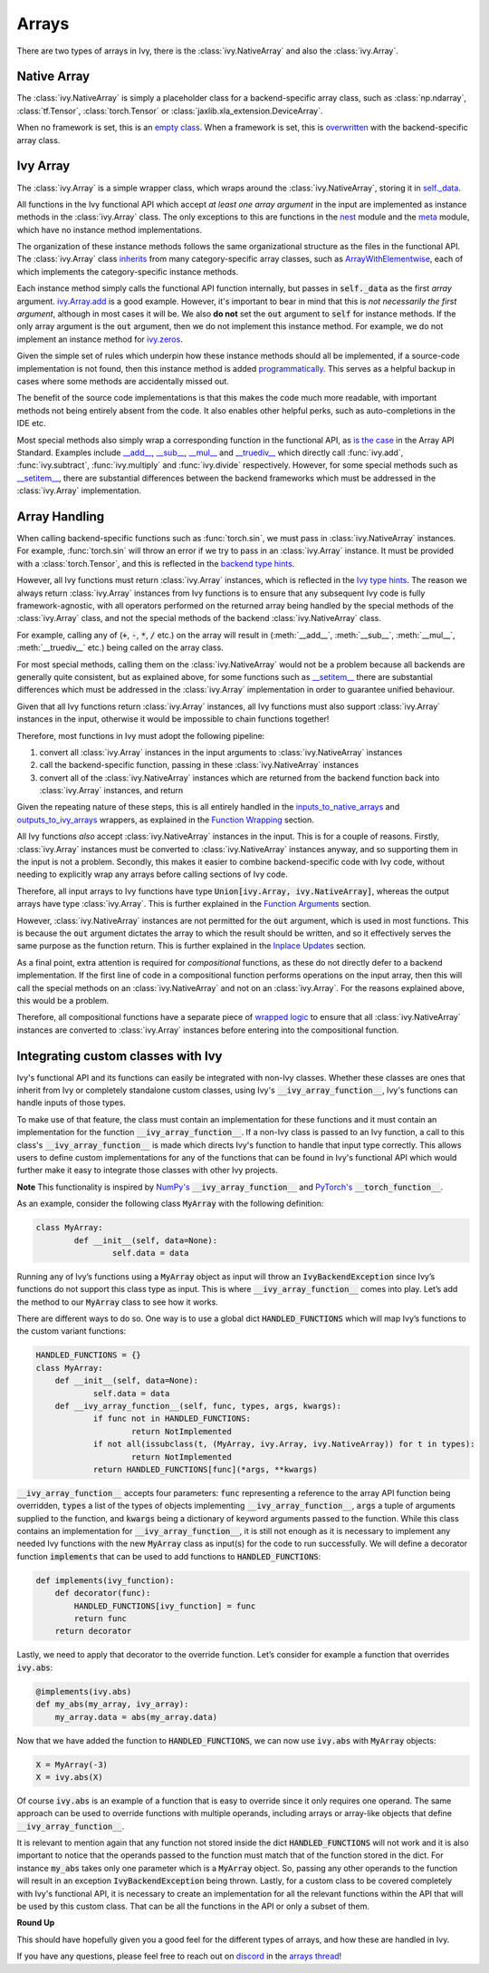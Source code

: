Arrays
======

.. _`inputs_to_native_arrays`: https://github.com/ivy-llc/ivy/blob/1eb841cdf595e2bb269fce084bd50fb79ce01a69/ivy/func_wrapper.py#L149
.. _`outputs_to_ivy_arrays`: https://github.com/ivy-llc/ivy/blob/1eb841cdf595e2bb269fce084bd50fb79ce01a69/ivy/func_wrapper.py#L209
.. _`empty class`: https://github.com/ivy-llc/ivy/blob/529c8c0f128ff28331da7c8f52912d777d786cbe/ivy/__init__.py#L8
.. _`overwritten`: https://github.com/ivy-llc/ivy/blob/529c8c0f128ff28331da7c8f52912d777d786cbe/ivy/functional/backends/torch/__init__.py#L11
.. _`self._data`: https://github.com/ivy-llc/ivy/blob/529c8c0f128ff28331da7c8f52912d777d786cbe/ivy/array/__init__.py#L89
.. _`ArrayWithElementwise`: https://github.com/ivy-llc/ivy/blob/529c8c0f128ff28331da7c8f52912d777d786cbe/ivy/array/elementwise.py#L12
.. _`ivy.Array.add`: https://github.com/ivy-llc/ivy/blob/63d9c26acced9ef40e34f7b4fc1c1a75017f9c69/ivy/array/elementwise.py#L22
.. _`programmatically`: https://github.com/ivy-llc/ivy/blob/529c8c0f128ff28331da7c8f52912d777d786cbe/ivy/__init__.py#L148
.. _`backend type hints`: https://github.com/ivy-llc/ivy/blob/8605c0a50171bb4818d0fb3e426cec874de46baa/ivy/functional/backends/torch/elementwise.py#L219
.. _`Ivy type hints`: https://github.com/ivy-llc/ivy/blob/8605c0a50171bb4818d0fb3e426cec874de46baa/ivy/functional/ivy/elementwise.py#L1342
.. _`__setitem__`: https://github.com/ivy-llc/ivy/blob/8605c0a50171bb4818d0fb3e426cec874de46baa/ivy/array/__init__.py#L234
.. _`function wrapping`: https://github.com/ivy-llc/ivy/blob/0f131178be50ea08ec818c73078e6e4c88948ab3/ivy/func_wrapper.py#L170
.. _`inherits`: https://github.com/ivy-llc/ivy/blob/8cbffbda9735cf16943f4da362ce350c74978dcb/ivy/array/__init__.py#L44
.. _`is the case`: https://data-apis.org/array-api/latest/API_specification/array_object.html
.. _`__add__`: https://github.com/ivy-llc/ivy/blob/e4d9247266f5d99faad59543923bb24b88a968d9/ivy/array/__init__.py#L291
.. _`__sub__`: https://github.com/ivy-llc/ivy/blob/e4d9247266f5d99faad59543923bb24b88a968d9/ivy/array/__init__.py#L299
.. _`__mul__`: https://github.com/ivy-llc/ivy/blob/e4d9247266f5d99faad59543923bb24b88a968d9/ivy/array/__init__.py#L307
.. _`__truediv__`: https://github.com/ivy-llc/ivy/blob/e4d9247266f5d99faad59543923bb24b88a968d9/ivy/array/__init__.py#L319
.. _`repo`: https://github.com/ivy-llc/ivy
.. _`discord`: https://discord.gg/uYRmyPxMQq
.. _`arrays thread`: https://discord.com/channels/799879767196958751/1189905906905919609
.. _`wrapped logic`: https://github.com/unifyai/ivy/blob/6a729004c5e0db966412b00aa2fce174482da7dd/ivy/func_wrapper.py#L95
.. _`NumPy's`: https://numpy.org/doc/stable/user/basics.dispatch.html#basics-dispatch
.. _`PyTorch's`: https://pytorch.org/docs/stable/notes/extending.html#extending-torch
There are two types of arrays in Ivy, there is the :class:`ivy.NativeArray` and also the :class:`ivy.Array`.

Native Array
------------

The :class:`ivy.NativeArray` is simply a placeholder class for a backend-specific array class, such as :class:`np.ndarray`, :class:`tf.Tensor`, :class:`torch.Tensor` or :class:`jaxlib.xla_extension.DeviceArray`.

When no framework is set, this is an `empty class`_.
When a framework is set, this is `overwritten`_ with the backend-specific array class.

Ivy Array
---------

The :class:`ivy.Array` is a simple wrapper class, which wraps around the :class:`ivy.NativeArray`, storing it in `self._data`_.

All functions in the Ivy functional API which accept *at least one array argument* in the input are implemented as instance methods in the :class:`ivy.Array` class.
The only exceptions to this are functions in the `nest <https://github.com/unifyai/ivy/blob/906ddebd9b371e7ae414cdd9b4bf174fd860efc0/ivy/functional/ivy/nest.py>`_ module and the `meta <https://github.com/unifyai/ivy/blob/906ddebd9b371e7ae414cdd9b4bf174fd860efc0/ivy/functional/ivy/meta.py>`_ module, which have no instance method implementations.

The organization of these instance methods follows the same organizational structure as the files in the functional API.
The :class:`ivy.Array` class `inherits`_ from many category-specific array classes, such as `ArrayWithElementwise`_, each of which implements the category-specific instance methods.

Each instance method simply calls the functional API function internally, but passes in :code:`self._data` as the first *array* argument.
`ivy.Array.add`_ is a good example.
However, it's important to bear in mind that this is *not necessarily the first argument*, although in most cases it will be.
We also **do not** set the :code:`out` argument to :code:`self` for instance methods.
If the only array argument is the :code:`out` argument, then we do not implement this instance method.
For example, we do not implement an instance method for `ivy.zeros <https://github.com/unifyai/ivy/blob/1dba30aae5c087cd8b9ffe7c4b42db1904160873/ivy/functional/ivy/creation.py#L116>`_.

Given the simple set of rules which underpin how these instance methods should all be implemented, if a source-code implementation is not found, then this instance method is added `programmatically`_.
This serves as a helpful backup in cases where some methods are accidentally missed out.

The benefit of the source code implementations is that this makes the code much more readable, with important methods not being entirely absent from the code.
It also enables other helpful perks, such as auto-completions in the IDE etc.

Most special methods also simply wrap a corresponding function in the functional API, as `is the case`_ in the Array API Standard.
Examples include `__add__`_, `__sub__`_, `__mul__`_ and `__truediv__`_ which directly call :func:`ivy.add`, :func:`ivy.subtract`, :func:`ivy.multiply` and :func:`ivy.divide` respectively.
However, for some special methods such as `__setitem__`_, there are substantial differences between the backend frameworks which must be addressed in the :class:`ivy.Array` implementation.

Array Handling
--------------

When calling backend-specific functions such as :func:`torch.sin`, we must pass in :class:`ivy.NativeArray` instances.
For example, :func:`torch.sin` will throw an error if we try to pass in an :class:`ivy.Array` instance.
It must be provided with a :class:`torch.Tensor`, and this is reflected in the `backend type hints`_.

However, all Ivy functions must return :class:`ivy.Array` instances, which is reflected in the `Ivy type hints`_.
The reason we always return :class:`ivy.Array` instances from Ivy functions is to ensure that any subsequent Ivy code is fully framework-agnostic, with all operators performed on the returned array being handled by the special methods of the :class:`ivy.Array` class, and not the special methods of the backend :class:`ivy.NativeArray` class.

For example, calling any of (:code:`+`, :code:`-`, :code:`*`, :code:`/` etc.) on the array will result in (:meth:`__add__`, :meth:`__sub__`, :meth:`__mul__`, :meth:`__truediv__` etc.) being called on the array class.

For most special methods, calling them on the :class:`ivy.NativeArray` would not be a problem because all backends are generally quite consistent, but as explained above, for some functions such as `__setitem__`_ there are substantial differences which must be addressed in the :class:`ivy.Array` implementation in order to guarantee unified behaviour.

Given that all Ivy functions return :class:`ivy.Array` instances, all Ivy functions must also support :class:`ivy.Array` instances in the input, otherwise it would be impossible to chain functions together!

Therefore, most functions in Ivy must adopt the following pipeline:

#. convert all :class:`ivy.Array` instances in the input arguments to :class:`ivy.NativeArray` instances
#. call the backend-specific function, passing in these :class:`ivy.NativeArray` instances
#. convert all of the :class:`ivy.NativeArray` instances which are returned from the backend function back into :class:`ivy.Array` instances, and return

Given the repeating nature of these steps, this is all entirely handled in the `inputs_to_native_arrays`_ and `outputs_to_ivy_arrays`_ wrappers, as explained in the `Function Wrapping <function_wrapping.rst>`_ section.

All Ivy functions *also* accept :class:`ivy.NativeArray` instances in the input.
This is for a couple of reasons.
Firstly, :class:`ivy.Array` instances must be converted to :class:`ivy.NativeArray` instances anyway, and so supporting them in the input is not a problem.
Secondly, this makes it easier to combine backend-specific code with Ivy code, without needing to explicitly wrap any arrays before calling sections of Ivy code.

Therefore, all input arrays to Ivy functions have type :code:`Union[ivy.Array, ivy.NativeArray]`, whereas the output arrays have type :class:`ivy.Array`.
This is further explained in the `Function Arguments <function_arguments.rst>`_ section.

However, :class:`ivy.NativeArray` instances are not permitted for the :code:`out` argument, which is used in most functions.
This is because the :code:`out` argument dictates the array to which the result should be written, and so it effectively serves the same purpose as the function return.
This is further explained in the `Inplace Updates <inplace_updates.rst>`_ section.

As a final point, extra attention is required for *compositional* functions, as these do not directly defer to a backend implementation.
If the first line of code in a compositional function performs operations on the input array, then this will call the special methods on an :class:`ivy.NativeArray` and not on an :class:`ivy.Array`.
For the reasons explained above, this would be a problem.

Therefore, all compositional functions have a separate piece of `wrapped logic`_ to ensure that all :class:`ivy.NativeArray` instances are converted to :class:`ivy.Array` instances before entering into the compositional function.

Integrating custom classes with Ivy
-----------------------------------

Ivy's functional API and its functions can easily be integrated with non-Ivy classes. Whether these classes are ones that inherit from Ivy or completely standalone custom classes, using Ivy's :code:`__ivy_array_function__`, Ivy's functions can handle inputs of those types.

To make use of that feature, the class must contain an implementation for these functions and it must contain an implementation for the function :code:`__ivy_array_function__`. If a non-Ivy class is passed to an Ivy function, a call to this class's :code:`__ivy_array_function__` is made which directs Ivy's function to handle that input type correctly. This allows users to define custom implementations for any of the functions that can be found in Ivy's functional API which would further make it easy to integrate those classes with other Ivy projects.

**Note**
This functionality is inspired by `NumPy's`_ :code:`__ivy_array_function__` and `PyTorch's`_ :code:`__torch_function__`.

As an example, consider the following class :code:`MyArray` with the following definition:

.. code-block:: python

    class MyArray:
	    def __init__(self, data=None):
		    self.data = data

Running any of Ivy’s functions using a :code:`MyArray` object as input will throw an :code:`IvyBackendException` since Ivy’s functions do not support this class type as input. This is where :code:`__ivy_array_function__` comes into play. Let’s add the method to our :code:`MyArray` class to see how it works.

There are different ways to do so. One way is to use a global dict :code:`HANDLED_FUNCTIONS` which will map Ivy’s functions to the custom variant functions:

.. code-block:: python

    HANDLED_FUNCTIONS = {}
    class MyArray:
        def __init__(self, data=None):
    		self.data = data
    	def __ivy_array_function__(self, func, types, args, kwargs):
    		if func not in HANDLED_FUNCTIONS:
    			return NotImplemented
    		if not all(issubclass(t, (MyArray, ivy.Array, ivy.NativeArray)) for t in types):
    			return NotImplemented
    		return HANDLED_FUNCTIONS[func](*args, **kwargs)

:code:`__ivy_array_function__` accepts four parameters: :code:`func` representing a reference to the array API function being
overridden, :code:`types` a list of the types of objects implementing :code:`__ivy_array_function__`, :code:`args` a tuple of arguments supplied to the function, and :code:`kwargs` being a dictionary of keyword arguments passed to the function.
While this class contains an implementation for :code:`__ivy_array_function__`, it is still not enough as it is necessary to implement any needed Ivy functions with the new :code:`MyArray` class as input(s) for the code to run successfully.
We will define a decorator function :code:`implements` that can be used to add functions to :code:`HANDLED_FUNCTIONS`:

.. code-block:: python

    def implements(ivy_function):
        def decorator(func):
            HANDLED_FUNCTIONS[ivy_function] = func
            return func
        return decorator

Lastly, we need to apply that decorator to the override function. Let’s consider for example a function that overrides :code:`ivy.abs`:

.. code-block:: python

    @implements(ivy.abs)
    def my_abs(my_array, ivy_array):
     	my_array.data = abs(my_array.data)

Now that we have added the function to :code:`HANDLED_FUNCTIONS`, we can now use :code:`ivy.abs` with :code:`MyArray` objects:

.. code-block:: python

    X = MyArray(-3)
    X = ivy.abs(X)

Of course :code:`ivy.abs` is an example of a function that is easy to override since it only requires one operand. The same approach can be used to override functions with multiple operands, including arrays or array-like objects that define :code:`__ivy_array_function__`.

It is relevant to mention again that any function not stored inside the dict :code:`HANDLED_FUNCTIONS` will not work and it is also important to notice that the operands passed to the function must match that of the function stored in the dict. For instance :code:`my_abs` takes only one parameter which is a :code:`MyArray` object. So, passing any other operands to the function will result in an exception :code:`IvyBackendException` being thrown. Lastly, for a custom class to be covered completely with Ivy's functional API, it is necessary to create an implementation for all the relevant functions within the API that will be used by this custom class. That can be all the functions in the API or only a subset of them.

**Round Up**

This should have hopefully given you a good feel for the different types of arrays, and how these are handled in Ivy.

If you have any questions, please feel free to reach out on `discord`_ in the `arrays thread`_!


.. **Video**

.. .. raw:: html

..     <iframe width="420" height="315" allow="fullscreen;"
..     src="https://www.youtube.com/embed/tAlDPnWcLDE" class="video">
..     </iframe>
